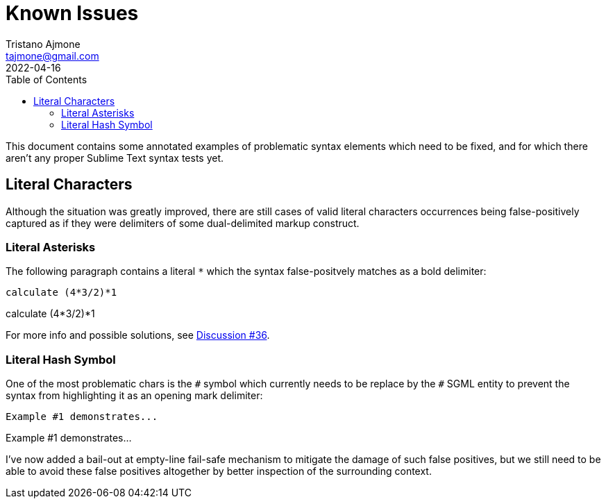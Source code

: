= Known Issues
Tristano Ajmone <tajmone@gmail.com>
:revdate: 2022-04-16
:lang: en
// TOC Settings:
:toclevels: 5
:toc: left
// Sections Numbering:
:sectnums!:
// Cross References:
:idprefix:
:xrefstyle: full

// Document Preamble
// =================

This document contains some annotated examples of problematic syntax elements which need to be fixed, and for which there aren't any proper Sublime Text syntax tests yet.


== Literal Characters

Although the situation was greatly improved, there are still cases of valid literal characters occurrences being false-positively captured as if they were delimiters of some dual-delimited markup construct.

=== Literal Asterisks

The following paragraph contains a literal `*` which the syntax false-positvely matches as a bold delimiter:

[source,asciidoc]
calculate (4*3/2)*1

===================
calculate (4*3/2)*1
===================

For more info and possible solutions, see https://github.com/tajmone/ST4-Asciidoctor/discussions/36[Discussion #36^].

=== Literal Hash Symbol

One of the most problematic chars is the `#` symbol which currently needs to be replace by the `&num;` SGML entity to prevent the syntax from highlighting it as an opening mark delimiter:

[source,asciidoc]
Example #1 demonstrates...

==========================
Example #1 demonstrates...
==========================


I've now added a bail-out at empty-line fail-safe mechanism to mitigate the damage of such false positives, but we still need to be able to avoid these false positives altogether by better inspection of the surrounding context.

// EOF //
